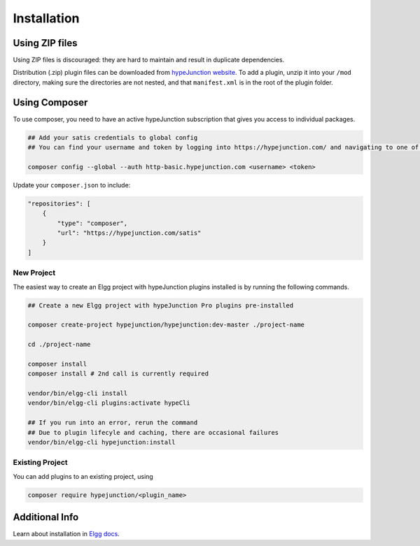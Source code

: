 Installation
============

Using ZIP files
~~~~~~~~~~~~~~~

Using ZIP files is discouraged: they are hard to maintain and result in duplicate dependencies.

Distribution (.zip) plugin files can be downloaded from `hypeJunction website`_.
To add a plugin, unzip it into your ``/mod`` directory, making sure the directories are not nested, and that ``manifest.xml`` is in the root of the plugin folder.

Using Composer
~~~~~~~~~~~~~~

To use composer, you need to have an active hypeJunction subscription that gives you access to individual packages.

.. code::

   ## Add your satis credentials to global config
   ## You can find your username and token by logging into https://hypejunction.com/ and navigating to one of the downloads.

   composer config --global --auth http-basic.hypejunction.com <username> <token>


Update your ``composer.json`` to include:

.. code::

   "repositories": [
       {
           "type": "composer",
           "url": "https://hypejunction.com/satis"
       }
   ]


New Project
-----------

The easiest way to create an Elgg project with hypeJunction plugins installed is by running the following commands.

.. code::

   ## Create a new Elgg project with hypeJunction Pro plugins pre-installed

   composer create-project hypejunction/hypejunction:dev-master ./project-name

   cd ./project-name

   composer install
   composer install # 2nd call is currently required

   vendor/bin/elgg-cli install
   vendor/bin/elgg-cli plugins:activate hypeCli

   ## If you run into an error, rerun the command
   ## Due to plugin lifecyle and caching, there are occasional failures
   vendor/bin/elgg-cli hypejunction:install



Existing Project
----------------

You can add plugins to an existing project, using

.. code::

   composer require hypejunction/<plugin_name>


Additional Info
~~~~~~~~~~~~~~~

Learn about installation in `Elgg docs`_.

.. _hypeJunction website: https://hypejunction.com/
.. _Elgg docs: https://learn.elgg.org/

